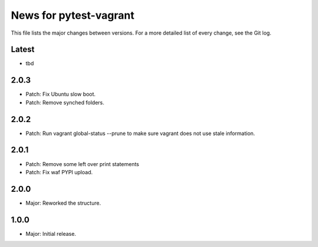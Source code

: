News for pytest-vagrant
=============================

This file lists the major changes between versions. For a more detailed list
of every change, see the Git log.

Latest
------
* tbd

2.0.3
-----
* Patch: Fix Ubuntu slow boot.
* Patch: Remove synched folders.

2.0.2
-----
* Patch: Run vagrant global-status --prune to make sure vagrant
  does not use stale information.

2.0.1
-----
* Patch: Remove some left over print statements
* Patch: Fix waf PYPI upload.

2.0.0
-----
* Major: Reworked the structure.

1.0.0
-----
* Major: Initial release.
